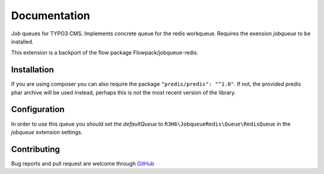 .. ==================================================
.. FOR YOUR INFORMATION
.. --------------------------------------------------
.. -*- coding: utf-8 -*- with BOM.


.. _start:

=============
Documentation
=============

Job queues for TYPO3 CMS. Implements concrete queue for the redis workqueue. Requires the exension *jobqueue* to be installed.

This extension is a backport of the flow package Flowpack/jobqueue-redis.


Installation
------------

If you are using composer you can also require the package ``"predis/predis": "^1.0"``.
If not, the provided predis phar archive will be used instead, perhaps this is not the most recent version of the library.


Configuration
-------------

In order to use this queue you should set the *defaultQueue* to ``R3H6\JobqueueRedis\Queue\RedisQueue`` in the *jobqueue* extension settings.


Contributing
------------

Bug reports and pull request are welcome through `GitHub <https://github.com/r3h6/TYPO3.EXT.jobqueue_redis/>`_